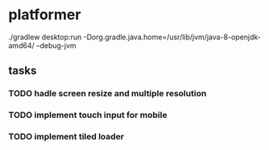 * platformer
  ./gradlew desktop:run -Dorg.gradle.java.home=/usr/lib/jvm/java-8-openjdk-amd64/ --debug-jvm
  
** tasks
*** TODO hadle screen resize and multiple resolution
*** TODO implement touch input for mobile
*** TODO implement tiled loader



